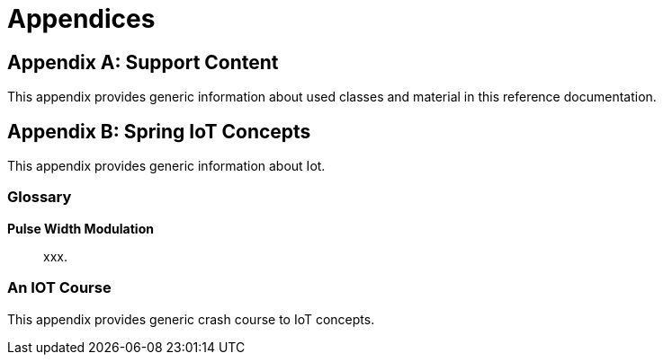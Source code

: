 [[appendices]]
= Appendices

:numbered!:

[appendix]
== Support Content
This appendix provides generic information about used classes and
material in this reference documentation.

[appendix]
== Spring IoT Concepts
This appendix provides generic information about Iot.


[glossary]
=== Glossary

*Pulse Width Modulation*::
xxx.

[[crashcourse]]
=== An IOT Course
This appendix provides generic crash course to IoT concepts.


